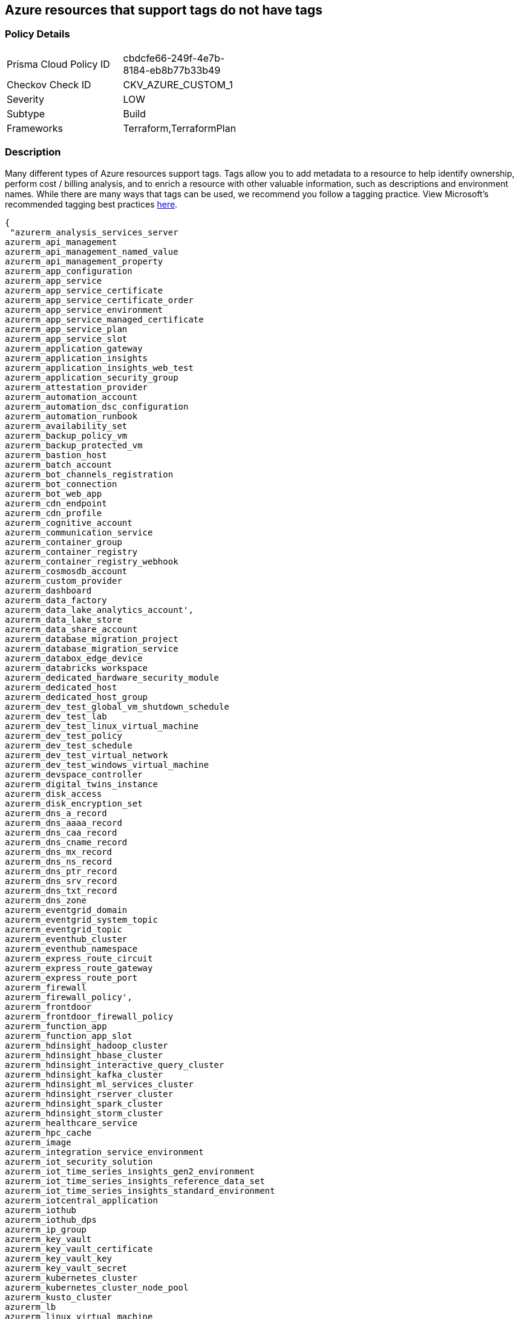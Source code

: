 == Azure resources that support tags do not have tags


=== Policy Details 

[width=45%]
[cols="1,1"]
|=== 
|Prisma Cloud Policy ID 
| cbdcfe66-249f-4e7b-8184-eb8b77b33b49

|Checkov Check ID 
|CKV_AZURE_CUSTOM_1

|Severity
|LOW

|Subtype
|Build

|Frameworks
|Terraform,TerraformPlan

|=== 



=== Description 


Many different types of Azure resources support tags.
Tags allow you to add metadata to a resource to help identify ownership, perform cost / billing analysis, and to enrich a resource with other valuable information, such as descriptions and environment names.
While there are many ways that tags can be used, we recommend you follow a tagging practice.
View Microsoft's recommended tagging best practices https://docs.microsoft.com/en-us/azure/cloud-adoption-framework/ready/azure-best-practices/naming-and-tagging[here].


[source,text]
----
{
 "azurerm_analysis_services_server
azurerm_api_management
azurerm_api_management_named_value
azurerm_api_management_property
azurerm_app_configuration
azurerm_app_service
azurerm_app_service_certificate
azurerm_app_service_certificate_order
azurerm_app_service_environment
azurerm_app_service_managed_certificate
azurerm_app_service_plan
azurerm_app_service_slot
azurerm_application_gateway
azurerm_application_insights
azurerm_application_insights_web_test
azurerm_application_security_group
azurerm_attestation_provider
azurerm_automation_account
azurerm_automation_dsc_configuration
azurerm_automation_runbook
azurerm_availability_set
azurerm_backup_policy_vm
azurerm_backup_protected_vm
azurerm_bastion_host
azurerm_batch_account
azurerm_bot_channels_registration
azurerm_bot_connection
azurerm_bot_web_app
azurerm_cdn_endpoint
azurerm_cdn_profile
azurerm_cognitive_account
azurerm_communication_service
azurerm_container_group
azurerm_container_registry
azurerm_container_registry_webhook
azurerm_cosmosdb_account
azurerm_custom_provider
azurerm_dashboard
azurerm_data_factory
azurerm_data_lake_analytics_account',
azurerm_data_lake_store
azurerm_data_share_account
azurerm_database_migration_project
azurerm_database_migration_service
azurerm_databox_edge_device
azurerm_databricks_workspace
azurerm_dedicated_hardware_security_module
azurerm_dedicated_host
azurerm_dedicated_host_group
azurerm_dev_test_global_vm_shutdown_schedule
azurerm_dev_test_lab
azurerm_dev_test_linux_virtual_machine
azurerm_dev_test_policy
azurerm_dev_test_schedule
azurerm_dev_test_virtual_network
azurerm_dev_test_windows_virtual_machine
azurerm_devspace_controller
azurerm_digital_twins_instance
azurerm_disk_access
azurerm_disk_encryption_set
azurerm_dns_a_record
azurerm_dns_aaaa_record
azurerm_dns_caa_record
azurerm_dns_cname_record
azurerm_dns_mx_record
azurerm_dns_ns_record
azurerm_dns_ptr_record
azurerm_dns_srv_record
azurerm_dns_txt_record
azurerm_dns_zone
azurerm_eventgrid_domain
azurerm_eventgrid_system_topic
azurerm_eventgrid_topic
azurerm_eventhub_cluster
azurerm_eventhub_namespace
azurerm_express_route_circuit
azurerm_express_route_gateway
azurerm_express_route_port
azurerm_firewall
azurerm_firewall_policy',
azurerm_frontdoor
azurerm_frontdoor_firewall_policy
azurerm_function_app
azurerm_function_app_slot
azurerm_hdinsight_hadoop_cluster
azurerm_hdinsight_hbase_cluster
azurerm_hdinsight_interactive_query_cluster
azurerm_hdinsight_kafka_cluster
azurerm_hdinsight_ml_services_cluster
azurerm_hdinsight_rserver_cluster
azurerm_hdinsight_spark_cluster
azurerm_hdinsight_storm_cluster
azurerm_healthcare_service
azurerm_hpc_cache
azurerm_image
azurerm_integration_service_environment
azurerm_iot_security_solution
azurerm_iot_time_series_insights_gen2_environment
azurerm_iot_time_series_insights_reference_data_set
azurerm_iot_time_series_insights_standard_environment
azurerm_iotcentral_application
azurerm_iothub
azurerm_iothub_dps
azurerm_ip_group
azurerm_key_vault
azurerm_key_vault_certificate
azurerm_key_vault_key
azurerm_key_vault_secret
azurerm_kubernetes_cluster
azurerm_kubernetes_cluster_node_pool
azurerm_kusto_cluster
azurerm_lb
azurerm_linux_virtual_machine
azurerm_linux_virtual_machine_scale_set
azurerm_local_network_gateway
azurerm_log_analytics_cluster
azurerm_log_analytics_linked_service
azurerm_log_analytics_saved_search
azurerm_log_analytics_solution
azurerm_log_analytics_storage_insights
azurerm_log_analytics_workspace
azurerm_logic_app_integration_account
azurerm_logic_app_workflow
azurerm_machine_learning_workspace
azurerm_maintenance_configuration
azurerm_managed_application
azurerm_managed_application_definition
azurerm_managed_disk
azurerm_management_group_template_deployment
azurerm_maps_account
azurerm_mariadb_server
azurerm_media_live_event
azurerm_media_services_account
azurerm_media_streaming_endpoint
azurerm_monitor_action_group
azurerm_monitor_action_rule_action_group
azurerm_monitor_action_rule_suppression
azurerm_monitor_activity_log_alert
azurerm_monitor_autoscale_setting
azurerm_monitor_metric_alert
azurerm_monitor_scheduled_query_rules_alert
azurerm_monitor_scheduled_query_rules_log
azurerm_monitor_smart_detector_alert_rule
azurerm_mssql_database
azurerm_mssql_elasticpool
azurerm_mssql_server
azurerm_mssql_virtual_machine
azurerm_mysql_server
azurerm_nat_gateway
azurerm_netapp_account
azurerm_netapp_pool
azurerm_netapp_snapshot
azurerm_netapp_volume
azurerm_network_connection_monitor
azurerm_network_ddos_protection_plan
azurerm_network_interface
azurerm_network_profile
azurerm_network_security_group
azurerm_network_watcher
azurerm_notification_hub
azurerm_notification_hub_namespace
azurerm_orchestrated_virtual_machine_scale_set
azurerm_point_to_site_vpn_gateway
azurerm_postgresql_server
azurerm_powerbi_embedded
azurerm_private_dns_a_record
azurerm_private_dns_aaaa_record
azurerm_private_dns_cname_record
azurerm_private_dns_mx_record
azurerm_private_dns_ptr_record
azurerm_private_dns_srv_record
azurerm_private_dns_txt_record
azurerm_private_dns_zone
azurerm_private_dns_zone_virtual_network_link
azurerm_private_endpoint
azurerm_private_link_service
azurerm_proximity_placement_group
azurerm_public_ip
azurerm_public_ip_prefix
azurerm_purview_account
azurerm_recovery_services_vault
azurerm_redis_cache
azurerm_redis_enterprise_cluster
azurerm_relay_namespace
azurerm_resource_group
azurerm_resource_group_template_deployment
azurerm_route_filter
azurerm_route_table
azurerm_search_service
azurerm_security_center_automation
azurerm_service_fabric_cluster
azurerm_service_fabric_mesh_application
azurerm_service_fabric_mesh_local_network
azurerm_service_fabric_mesh_secret
azurerm_service_fabric_mesh_secret_value
azurerm_servicebus_namespace
azurerm_shared_image
azurerm_shared_image_gallery
azurerm_shared_image_version
azurerm_signalr_service
azurerm_snapshot
azurerm_spatial_anchors_account
azurerm_spring_cloud_service
azurerm_sql_database
azurerm_sql_elasticpool
azurerm_sql_failover_group
azurerm_sql_server
azurerm_ssh_public_key
azurerm_stack_hci_cluster
azurerm_storage_account
azurerm_storage_sync
azurerm_stream_analytics_job
azurerm_subnet_service_endpoint_storage_policy
azurerm_subscription
azurerm_subscription_template_deployment
azurerm_synapse_spark_pool
azurerm_synapse_sql_pool
azurerm_synapse_workspace
azurerm_tenant_template_deployment
azurerm_traffic_manager_profile
azurerm_user_assigned_identity
azurerm_virtual_desktop_application_group
azurerm_virtual_desktop_host_pool
azurerm_virtual_desktop_workspace
azurerm_virtual_hub
azurerm_virtual_hub_security_partner_provider
azurerm_virtual_machine
azurerm_virtual_machine_extension
azurerm_virtual_machine_scale_set
azurerm_virtual_network
azurerm_virtual_network_gateway
azurerm_virtual_network_gateway_connection
azurerm_virtual_wan
azurerm_vmware_private_cloud
azurerm_vpn_gateway
azurerm_vpn_server_configuration
azurerm_vpn_site
azurerm_web_application_firewall_policy
azurerm_windows_virtual_machine
azurerm_windows_virtual_machine_scale_set",
      "name": "supported_resources"
}
----
----

=== Fix - Buildtime


*Terraform* 


The example below shows how to tag a security group in Terraform.
The syntax is generally the same for any taggable resource type.


[source,go]
----
----
{
 "resource "azurerm_resource_group" "example" {
  name     = "example-resources"
  location = "West Europe"
}


resource "azurerm_managed_disk" "example" {
  name                 = "acctestmd"
  location             = "West US 2"
  resource_group_name  = azurerm_resource_group.example.name
  storage_account_type = "Standard_LRS"
  create_option        = "Empty"
  disk_size_gb         = "1"

+  tags = {
+    environment = "staging"
  }

}
",
      "language": "go"
}
----
